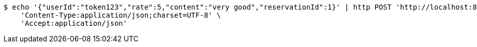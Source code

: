 [source,bash]
----
$ echo '{"userId":"token123","rate":5,"content":"very good","reservationId":1}' | http POST 'http://localhost:8080/review/regist' \
    'Content-Type:application/json;charset=UTF-8' \
    'Accept:application/json'
----